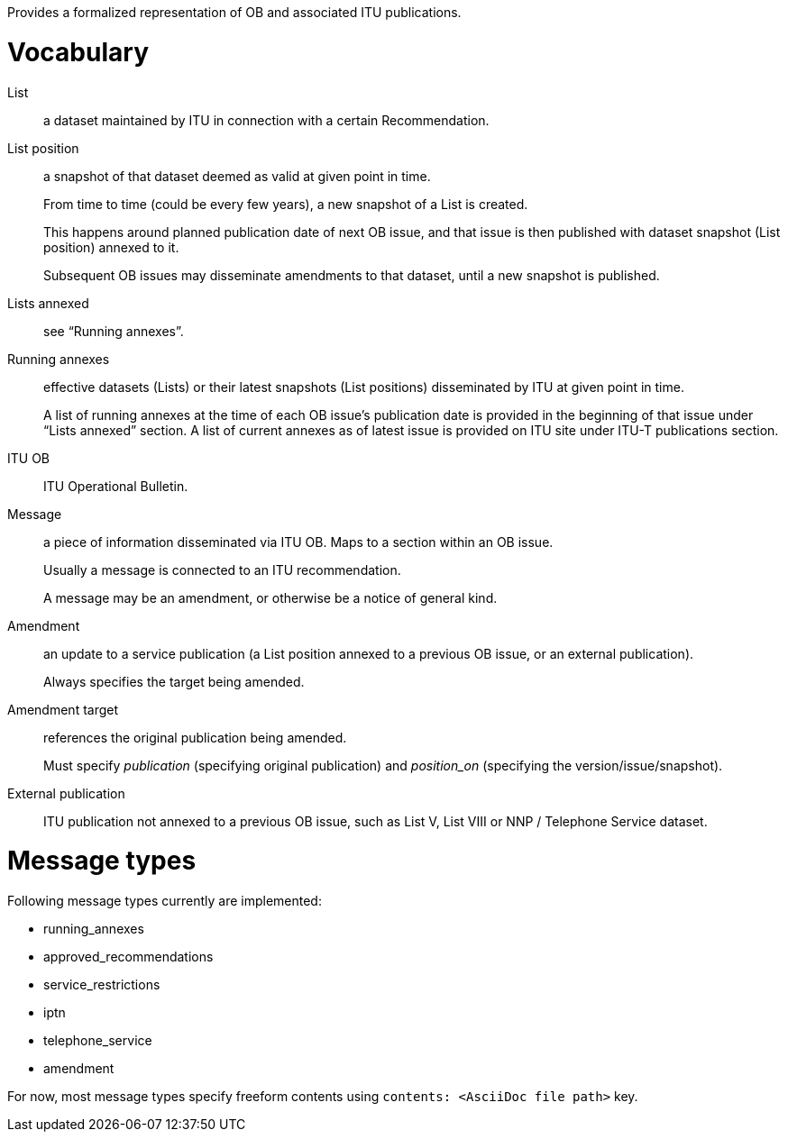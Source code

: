 Provides a formalized representation of OB and associated ITU publications.

= Vocabulary

List::
a dataset maintained by ITU in connection with a certain Recommendation.

List position::
a snapshot of that dataset deemed as valid at given point in time.
+
From time to time (could be every few years), a new snapshot of a List is created.
+
This happens around planned publication date of next OB issue, and that issue
is then published with dataset snapshot (List position) annexed to it.
+
Subsequent OB issues may disseminate amendments to that dataset,
until a new snapshot is published.

Lists annexed::
see “Running annexes”.

Running annexes::
effective datasets (Lists) or their latest snapshots (List positions)
disseminated by ITU at given point in time.
+
A list of running annexes at the time of each OB issue’s publication date
is provided in the beginning of that issue under “Lists annexed” section.
A list of current annexes as of latest issue is provided
on ITU site under ITU-T publications section.

ITU OB::
ITU Operational Bulletin.

Message::
a piece of information disseminated via ITU OB.
Maps to a section within an OB issue.
+
Usually a message is connected to an ITU recommendation.
+
A message may be an amendment, or otherwise be a notice of general kind.

Amendment::
an update to a service publication
(a List position annexed to a previous OB issue, or an external publication).
+
Always specifies the target being amended.
  
Amendment target::
references the original publication being amended.
+
Must specify _publication_ (specifying original publication)
and _position_on_ (specifying the version/issue/snapshot).

External publication::
ITU publication not annexed to a previous OB issue,
such as List V, List VIII or NNP / Telephone Service dataset.

= Message types

Following message types currently are implemented:

* running_annexes
* approved_recommendations
* service_restrictions
* iptn
* telephone_service
* amendment

For now, most message types specify freeform contents
using `contents: <AsciiDoc file path>` key.
